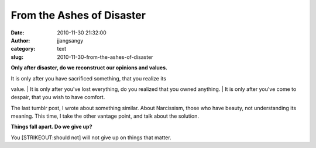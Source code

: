 From the Ashes of Disaster
##########################
:date: 2010-11-30 21:32:00
:author: jjangsangy
:category: text
:slug: 2010-11-30-from-the-ashes-of-disaster

**Only after disaster, do we reconstruct our opinions and values.**



| It is only after you have sacrificed something, that you realize its
value.
| It is only after you've lost everything, do you realized that you
owned anything.
| It is only after you've come to despair, that you wish to have
comfort.



The last tumblr post, I wrote about something similar. About Narcissism,
those who have beauty, not understanding its meaning. This time, I take
the other vantage point, and talk about the solution.



**Things fall apart. Do we give up?**



You [STRIKEOUT:should not] will not give up on things that matter.
